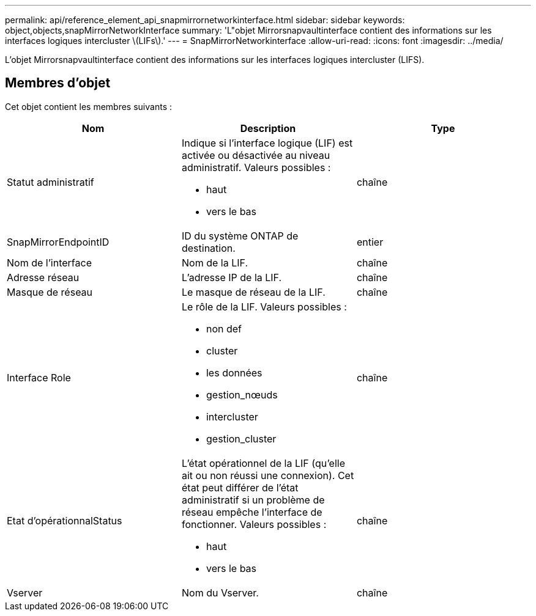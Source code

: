 ---
permalink: api/reference_element_api_snapmirrornetworkinterface.html 
sidebar: sidebar 
keywords: object,objects,snapMirrorNetworkInterface 
summary: 'L"objet Mirrorsnapvaultinterface contient des informations sur les interfaces logiques intercluster \(LIFs\).' 
---
= SnapMirrorNetworkinterface
:allow-uri-read: 
:icons: font
:imagesdir: ../media/


[role="lead"]
L'objet Mirrorsnapvaultinterface contient des informations sur les interfaces logiques intercluster (LIFS).



== Membres d'objet

Cet objet contient les membres suivants :

|===
| Nom | Description | Type 


 a| 
Statut administratif
 a| 
Indique si l'interface logique (LIF) est activée ou désactivée au niveau administratif. Valeurs possibles :

* haut
* vers le bas

 a| 
chaîne



 a| 
SnapMirrorEndpointID
 a| 
ID du système ONTAP de destination.
 a| 
entier



 a| 
Nom de l'interface
 a| 
Nom de la LIF.
 a| 
chaîne



 a| 
Adresse réseau
 a| 
L'adresse IP de la LIF.
 a| 
chaîne



 a| 
Masque de réseau
 a| 
Le masque de réseau de la LIF.
 a| 
chaîne



 a| 
Interface Role
 a| 
Le rôle de la LIF. Valeurs possibles :

* non def
* cluster
* les données
* gestion_nœuds
* intercluster
* gestion_cluster

 a| 
chaîne



 a| 
Etat d'opérationnalStatus
 a| 
L'état opérationnel de la LIF (qu'elle ait ou non réussi une connexion). Cet état peut différer de l'état administratif si un problème de réseau empêche l'interface de fonctionner. Valeurs possibles :

* haut
* vers le bas

 a| 
chaîne



 a| 
Vserver
 a| 
Nom du Vserver.
 a| 
chaîne

|===